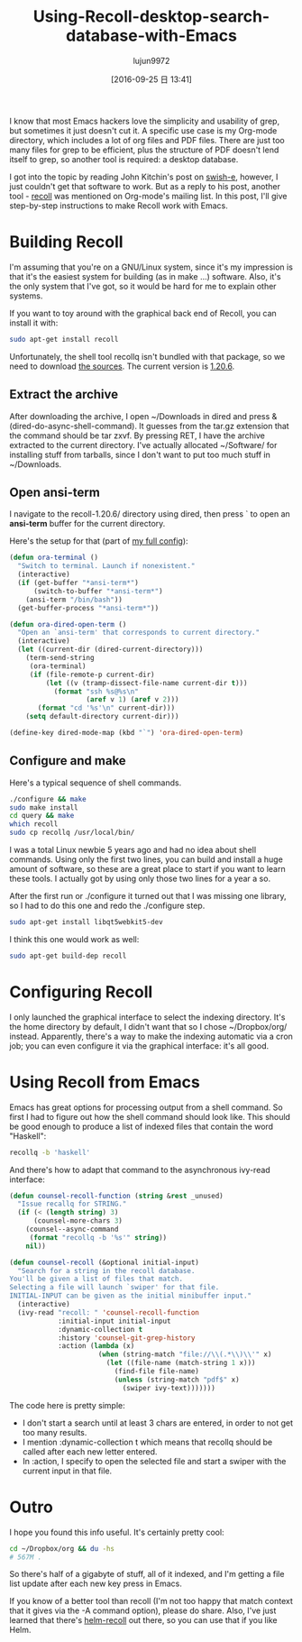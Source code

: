 #+TITLE: Using-Recoll-desktop-search-database-with-Emacs
#+URl: http://oremacs.com/2015/07/27/counsel-recoll/
#+AUTHOR: lujun9972
#+CATEGORY: raw
#+DATE: [2016-09-25 日 13:41]
#+OPTIONS: ^:{}


I know that most Emacs hackers love the simplicity and usability of grep, but sometimes it just doesn't cut
it. A specific use case is my Org-mode directory, which includes a lot of org files and PDF files. There are
just too many files for grep to be efficient, plus the structure of PDF doesn't lend itself to grep, so
another tool is required: a desktop database.

I got into the topic by reading John Kitchin's post on [[http://kitchingroup.cheme.cmu.edu/blog/2015/07/06/Indexing-headlines-in-org-files-with-swish-e-with-laser-sharp-results/][swish-e]], however, I just couldn't get that software to
work. But as a reply to his post, another tool - [[https://en.wikipedia.org/wiki/Recoll][recoll]] was mentioned on Org-mode's mailing list. In this
post, I'll give step-by-step instructions to make Recoll work with Emacs.

* Building Recoll

I'm assuming that you're on a GNU/Linux system, since it's my impression is that it's the easiest system for
building (as in make ...) software. Also, it's the only system that I've got, so it would be hard for me to
explain other systems.

If you want to toy around with the graphical back end of Recoll, you can install it with:

#+BEGIN_SRC sh
  sudo apt-get install recoll
#+END_SRC

Unfortunately, the shell tool recollq isn't bundled with that package, so we need to download [[http://www.lesbonscomptes.com/recoll/download.html][the sources]]. The
current version is [[http://www.lesbonscomptes.com/recoll/recoll-1.20.6.tar.gz][1.20.6]].

** Extract the archive

After downloading the archive, I open ~/Downloads in dired and press & (dired-do-async-shell-command). It
guesses from the tar.gz extension that the command should be tar zxvf. By pressing RET, I have the archive
extracted to the current directory. I've actually allocated ~/Software/ for installing stuff from tarballs,
since I don't want to put too much stuff in ~/Downloads.

** Open ansi-term

I navigate to the recoll-1.20.6/ directory using dired, then press ` to open an *ansi-term* buffer for the
current directory.

Here's the setup for that (part of [[https://github.com/abo-abo/oremacs][my full config]]):

#+BEGIN_SRC emacs-lisp
  (defun ora-terminal ()
    "Switch to terminal. Launch if nonexistent."
    (interactive)
    (if (get-buffer "*ansi-term*")
        (switch-to-buffer "*ansi-term*")
      (ansi-term "/bin/bash"))
    (get-buffer-process "*ansi-term*"))

  (defun ora-dired-open-term ()
    "Open an `ansi-term' that corresponds to current directory."
    (interactive)
    (let ((current-dir (dired-current-directory)))
      (term-send-string
       (ora-terminal)
       (if (file-remote-p current-dir)
           (let ((v (tramp-dissect-file-name current-dir t)))
             (format "ssh %s@%s\n"
                     (aref v 1) (aref v 2)))
         (format "cd '%s'\n" current-dir)))
      (setq default-directory current-dir)))

  (define-key dired-mode-map (kbd "`") 'ora-dired-open-term)
#+END_SRC

** Configure and make

Here's a typical sequence of shell commands.

#+BEGIN_SRC sh
  ./configure && make
  sudo make install
  cd query && make
  which recoll
  sudo cp recollq /usr/local/bin/
#+END_SRC

I was a total Linux newbie 5 years ago and had no idea about shell commands. Using only the first two lines,
you can build and install a huge amount of software, so these are a great place to start if you want to learn
these tools. I actually got by using only those two lines for a year a so.

After the first run or ./configure it turned out that I was missing one library, so I had to do this one and
redo the ./configure step.

#+BEGIN_SRC sh
  sudo apt-get install libqt5webkit5-dev
#+END_SRC

I think this one would work as well:

#+BEGIN_SRC sh
  sudo apt-get build-dep recoll
#+END_SRC

* Configuring Recoll

I only launched the graphical interface to select the indexing directory. It's the home directory by default,
I didn't want that so I chose ~/Dropbox/org/ instead. Apparently, there's a way to make the indexing automatic
via a cron job; you can even configure it via the graphical interface: it's all good.

* Using Recoll from Emacs

Emacs has great options for processing output from a shell command. So first I had to figure out how the shell
command should look like. This should be good enough to produce a list of indexed files that contain the word
"Haskell":

#+BEGIN_SRC sh
  recollq -b 'haskell'
#+END_SRC

And there's how to adapt that command to the asynchronous ivy-read interface:

#+BEGIN_SRC emacs-lisp
  (defun counsel-recoll-function (string &rest _unused)
    "Issue recallq for STRING."
    (if (< (length string) 3)
        (counsel-more-chars 3)
      (counsel--async-command
       (format "recollq -b '%s'" string))
      nil))

  (defun counsel-recoll (&optional initial-input)
    "Search for a string in the recoll database.
  You'll be given a list of files that match.
  Selecting a file will launch `swiper' for that file.
  INITIAL-INPUT can be given as the initial minibuffer input."
    (interactive)
    (ivy-read "recoll: " 'counsel-recoll-function
              :initial-input initial-input
              :dynamic-collection t
              :history 'counsel-git-grep-history
              :action (lambda (x)
                        (when (string-match "file://\\(.*\\)\\'" x)
                          (let ((file-name (match-string 1 x)))
                            (find-file file-name)
                            (unless (string-match "pdf$" x)
                              (swiper ivy-text)))))))
#+END_SRC

The code here is pretty simple:

+ I don't start a search until at least 3 chars are entered, in order to not get too many results.
+ I mention :dynamic-collection t which means that recollq should be called after each new letter entered.
+ In :action, I specify to open the selected file and start a swiper with the current input in that file.

* Outro

I hope you found this info useful. It's certainly pretty cool:

#+BEGIN_SRC sh
  cd ~/Dropbox/org && du -hs
  # 567M .
#+END_SRC

So there's half of a gigabyte of stuff, all of it indexed, and I'm getting a file list update after each new
key press in Emacs.

If you know of a better tool than recoll (I'm not too happy that match context that it gives via the -A
command option), please do share. Also, I've just learned that there's [[https://github.com/emacs-helm/helm-recoll][helm-recoll]] out there, so you can use
that if you like Helm.
